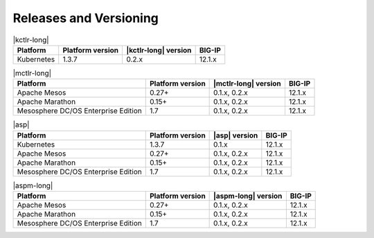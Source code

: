 .. _f5-csi_support-matrix:

Releases and Versioning
=======================

.. list-table:: |kctlr-long|
    :header-rows: 1

    * - Platform
      - Platform version
      - |kctlr-long| version
      - BIG-IP
    * - Kubernetes
      - 1.3.7
      - 0.2.x
      - 12.1.x


.. list-table:: |mctlr-long|
    :header-rows: 1

    * - Platform
      - Platform version
      - |mctlr-long| version
      - BIG-IP
    * - Apache Mesos
      - 0.27+
      - 0.1.x, 0.2.x
      - 12.1.x
    * - Apache Marathon
      - 0.15+
      - 0.1.x, 0.2.x
      - 12.1.x
    * - Mesosphere DC/OS Enterprise Edition
      - 1.7
      - 0.1.x, 0.2.x
      - 12.1.x


.. list-table:: |asp|
    :header-rows: 1

    * - Platform
      - Platform version
      - |asp| version
      - BIG-IP
    * - Kubernetes
      - 1.3.7
      - 0.1.x
      - 12.1.x
    * - Apache Mesos
      - 0.27+
      - 0.1.x, 0.2.x
      - 12.1.x
    * - Apache Marathon
      - 0.15+
      - 0.1.x, 0.2.x
      - 12.1.x
    * - Mesosphere DC/OS Enterprise Edition
      - 1.7
      - 0.1.x, 0.2.x
      - 12.1.x

.. list-table:: |aspm-long|
    :header-rows: 1

    * - Platform
      - Platform version
      - |aspm-long| version
      - BIG-IP
    * - Apache Mesos
      - 0.27+
      - 0.1.x, 0.2.x
      - 12.1.x
    * - Apache Marathon
      - 0.15+
      - 0.1.x, 0.2.x
      - 12.1.x
    * - Mesosphere DC/OS Enterprise Edition
      - 1.7
      - 0.1.x, 0.2.x
      - 12.1.x

